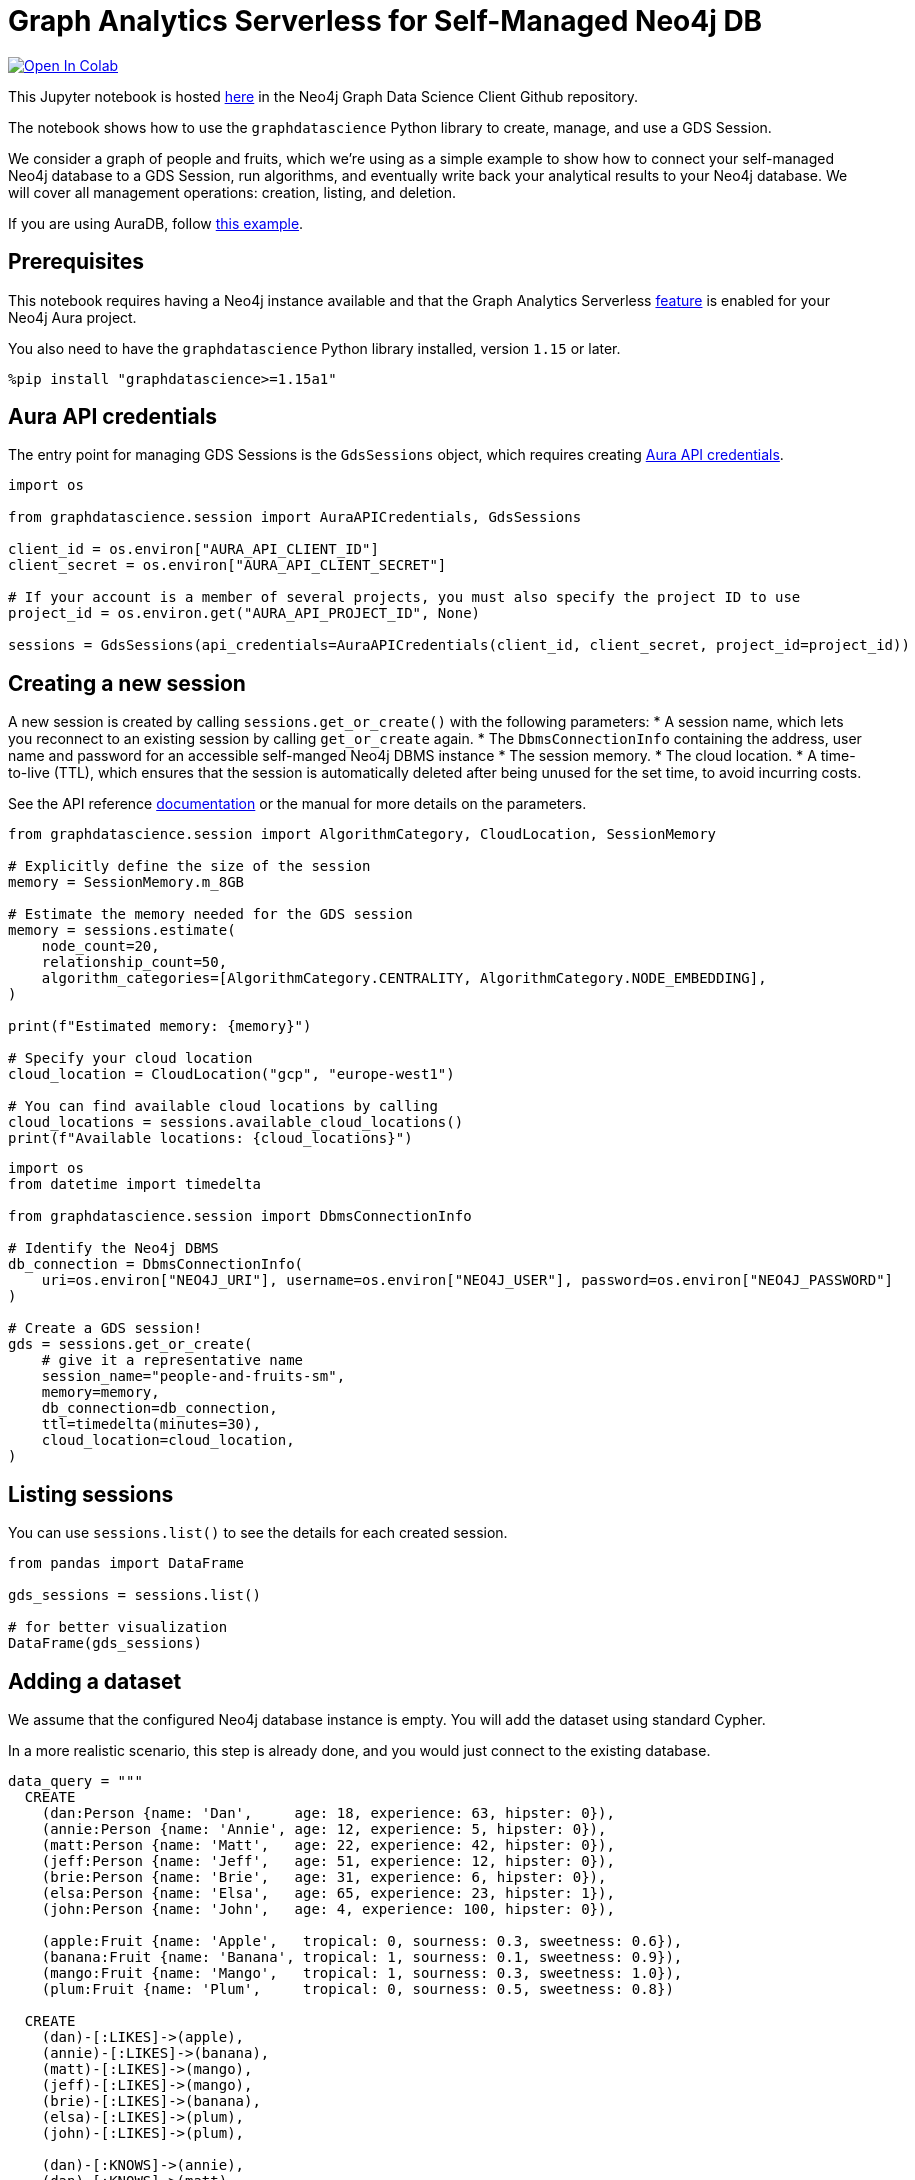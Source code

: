 // DO NOT EDIT - AsciiDoc file generated automatically

= Graph Analytics Serverless for Self-Managed Neo4j DB


https://colab.research.google.com/github/neo4j/graph-data-science-client/blob/main/examples/graph-analytics-serverless-self-managed.ipynb[image:https://colab.research.google.com/assets/colab-badge.svg[Open
In Colab]]


This Jupyter notebook is hosted
https://github.com/neo4j/graph-data-science-client/blob/main/examples/graph-analytics-serverless-self-managed.ipynb[here]
in the Neo4j Graph Data Science Client Github repository.

The notebook shows how to use the `graphdatascience` Python library to
create, manage, and use a GDS Session.

We consider a graph of people and fruits, which we’re using as a simple
example to show how to connect your self-managed Neo4j database to a GDS
Session, run algorithms, and eventually write back your analytical
results to your Neo4j database. We will cover all management operations:
creation, listing, and deletion.

If you are using AuraDB, follow link:../graph-analytics-serverless[this
example].

== Prerequisites

This notebook requires having a Neo4j instance available and that the
Graph Analytics Serverless
https://neo4j.com/docs/aura/graph-analytics/#aura-gds-serverless[feature]
is enabled for your Neo4j Aura project.

You also need to have the `graphdatascience` Python library installed,
version `1.15` or later.

[source, python, role=no-test]
----
%pip install "graphdatascience>=1.15a1"
----

== Aura API credentials

The entry point for managing GDS Sessions is the `GdsSessions` object,
which requires creating
https://neo4j.com/docs/aura/api/authentication[Aura API credentials].

[source, python, role=no-test]
----
import os

from graphdatascience.session import AuraAPICredentials, GdsSessions

client_id = os.environ["AURA_API_CLIENT_ID"]
client_secret = os.environ["AURA_API_CLIENT_SECRET"]

# If your account is a member of several projects, you must also specify the project ID to use
project_id = os.environ.get("AURA_API_PROJECT_ID", None)

sessions = GdsSessions(api_credentials=AuraAPICredentials(client_id, client_secret, project_id=project_id))
----

== Creating a new session

A new session is created by calling `sessions.get++_++or++_++create()`
with the following parameters: ++*++ A session name, which lets you
reconnect to an existing session by calling `get++_++or++_++create`
again. ++*++ The `DbmsConnectionInfo` containing the address, user name
and password for an accessible self-manged Neo4j DBMS instance ++*++ The
session memory. ++*++ The cloud location. ++*++ A time-to-live (TTL),
which ensures that the session is automatically deleted after being
unused for the set time, to avoid incurring costs.

See the API reference
https://neo4j.com/docs/graph-data-science-client/current/api/sessions/gds_sessions/#graphdatascience.session.gds_sessions.GdsSessions.get_or_create[documentation]
or the manual for more details on the parameters.

[source, python, role=no-test]
----
from graphdatascience.session import AlgorithmCategory, CloudLocation, SessionMemory

# Explicitly define the size of the session
memory = SessionMemory.m_8GB

# Estimate the memory needed for the GDS session
memory = sessions.estimate(
    node_count=20,
    relationship_count=50,
    algorithm_categories=[AlgorithmCategory.CENTRALITY, AlgorithmCategory.NODE_EMBEDDING],
)

print(f"Estimated memory: {memory}")

# Specify your cloud location
cloud_location = CloudLocation("gcp", "europe-west1")

# You can find available cloud locations by calling
cloud_locations = sessions.available_cloud_locations()
print(f"Available locations: {cloud_locations}")
----

[source, python, role=no-test]
----
import os
from datetime import timedelta

from graphdatascience.session import DbmsConnectionInfo

# Identify the Neo4j DBMS
db_connection = DbmsConnectionInfo(
    uri=os.environ["NEO4J_URI"], username=os.environ["NEO4J_USER"], password=os.environ["NEO4J_PASSWORD"]
)

# Create a GDS session!
gds = sessions.get_or_create(
    # give it a representative name
    session_name="people-and-fruits-sm",
    memory=memory,
    db_connection=db_connection,
    ttl=timedelta(minutes=30),
    cloud_location=cloud_location,
)
----

== Listing sessions

You can use `sessions.list()` to see the details for each created
session.

[source, python, role=no-test]
----
from pandas import DataFrame

gds_sessions = sessions.list()

# for better visualization
DataFrame(gds_sessions)
----

== Adding a dataset

We assume that the configured Neo4j database instance is empty. You will
add the dataset using standard Cypher.

In a more realistic scenario, this step is already done, and you would
just connect to the existing database.

[source, python, role=no-test]
----
data_query = """
  CREATE
    (dan:Person {name: 'Dan',     age: 18, experience: 63, hipster: 0}),
    (annie:Person {name: 'Annie', age: 12, experience: 5, hipster: 0}),
    (matt:Person {name: 'Matt',   age: 22, experience: 42, hipster: 0}),
    (jeff:Person {name: 'Jeff',   age: 51, experience: 12, hipster: 0}),
    (brie:Person {name: 'Brie',   age: 31, experience: 6, hipster: 0}),
    (elsa:Person {name: 'Elsa',   age: 65, experience: 23, hipster: 1}),
    (john:Person {name: 'John',   age: 4, experience: 100, hipster: 0}),

    (apple:Fruit {name: 'Apple',   tropical: 0, sourness: 0.3, sweetness: 0.6}),
    (banana:Fruit {name: 'Banana', tropical: 1, sourness: 0.1, sweetness: 0.9}),
    (mango:Fruit {name: 'Mango',   tropical: 1, sourness: 0.3, sweetness: 1.0}),
    (plum:Fruit {name: 'Plum',     tropical: 0, sourness: 0.5, sweetness: 0.8})

  CREATE
    (dan)-[:LIKES]->(apple),
    (annie)-[:LIKES]->(banana),
    (matt)-[:LIKES]->(mango),
    (jeff)-[:LIKES]->(mango),
    (brie)-[:LIKES]->(banana),
    (elsa)-[:LIKES]->(plum),
    (john)-[:LIKES]->(plum),

    (dan)-[:KNOWS]->(annie),
    (dan)-[:KNOWS]->(matt),
    (annie)-[:KNOWS]->(matt),
    (annie)-[:KNOWS]->(jeff),
    (annie)-[:KNOWS]->(brie),
    (matt)-[:KNOWS]->(brie),
    (brie)-[:KNOWS]->(elsa),
    (brie)-[:KNOWS]->(jeff),
    (john)-[:KNOWS]->(jeff);
"""

# making sure the database is actually empty
assert gds.run_cypher("MATCH (n) RETURN count(n)").squeeze() == 0, "Database is not empty!"

# let's now write our graph!
gds.run_cypher(data_query)

gds.run_cypher("MATCH (n) RETURN count(n) AS nodeCount")
----

== Projecting Graphs

Now that you have imported a graph to the database, you can project it
into our GDS Session. You do that by using the `gds.graph.project()`
endpoint.

The remote projection query that you are using selects all `Person`
nodes and their `LIKES` relationships, and all `Fruit` nodes and their
`LIKES` relationships. Additionally, node properties are projected for
illustrative purposes. You can use these node properties as input to
algorithms, although it is note done in this notebook.

[source, python, role=no-test]
----
G, result = gds.graph.project(
    "people-and-fruits",
    """
    CALL {
        MATCH (p1:Person)
        OPTIONAL MATCH (p1)-[r:KNOWS]->(p2:Person)
        RETURN
          p1 AS source, r AS rel, p2 AS target,
          p1 {.age, .experience, .hipster } AS sourceNodeProperties,
          p2 {.age, .experience, .hipster } AS targetNodeProperties
        UNION
        MATCH (f:Fruit)
        OPTIONAL MATCH (f)<-[r:LIKES]-(p:Person)
        RETURN
          p AS source, r AS rel, f AS target,
          p {.age, .experience, .hipster } AS sourceNodeProperties,
          f { .tropical, .sourness, .sweetness } AS targetNodeProperties
    }
    RETURN gds.graph.project.remote(source, target, {
      sourceNodeProperties: sourceNodeProperties,
      targetNodeProperties: targetNodeProperties,
      sourceNodeLabels: labels(source),
      targetNodeLabels: labels(target),
      relationshipType: type(rel)
    })
    """,
)

str(G)
----

== Running Algorithms

You can run algorithms on the constructed graph using the standard GDS
Python Client API. See the other tutorials for more examples.

[source, python, role=no-test]
----
print("Running PageRank ...")
pr_result = gds.pageRank.mutate(G, mutateProperty="pagerank")
print(f"Compute millis: {pr_result['computeMillis']}")
print(f"Node properties written: {pr_result['nodePropertiesWritten']}")
print(f"Centrality distribution: {pr_result['centralityDistribution']}")

print("Running FastRP ...")
frp_result = gds.fastRP.mutate(
    G,
    mutateProperty="fastRP",
    embeddingDimension=8,
    featureProperties=["pagerank"],
    propertyRatio=0.2,
    nodeSelfInfluence=0.2,
)
print(f"Compute millis: {frp_result['computeMillis']}")
# stream back the results
gds.graph.nodeProperties.stream(G, ["pagerank", "fastRP"], separate_property_columns=True, db_node_properties=["name"])
----

== Writing back to Neo4j

The GDS Session’s in-memory graph was projected from data in our
specified Neo4j database. Write back operations will thus persist the
data back to the same Neo4j database. Let’s write back the results of
the PageRank and FastRP algorithms to the Neo4j database.

[source, python, role=no-test]
----
# if this fails once with some error like "unable to retrieve routing table"
# then run it again. this is a transient error with a stale server cache.
gds.graph.nodeProperties.write(G, ["pagerank", "fastRP"])
----

Of course, you can just use `.write` modes as well. Let’s run Louvain in
write mode to show:

[source, python, role=no-test]
----
gds.louvain.write(G, writeProperty="louvain")
----

You can now use the `gds.run++_++cypher()` method to query the updated
graph. Note that the `run++_++cypher()` method will run the query on the
Neo4j database.

[source, python, role=no-test]
----
gds.run_cypher(
    """
    MATCH (p:Person)
    RETURN p.name, p.pagerank AS rank, p.louvain
     ORDER BY rank DESC
    """
)
----

== Deleting the session

Now that you have finished the analysis, you can delete the session. The
results that you produced were written back to our Neo4j database, and
will not be lost. If you computed additional things that you did not
write back, those will be lost.

Deleting the session will release all resources associated with it, and
stop incurring costs.

[source, python, role=no-test]
----
# or gds.delete()
sessions.delete(session_name="people-and-fruits-sm")
----

[source, python, role=no-test]
----
# let's also make sure the deleted session is truly gone:
sessions.list()
----

[source, python, role=no-test]
----
# Lastly, let's clean up the database
gds.run_cypher("MATCH (n:Person|Fruit) DETACH DELETE n")
----
